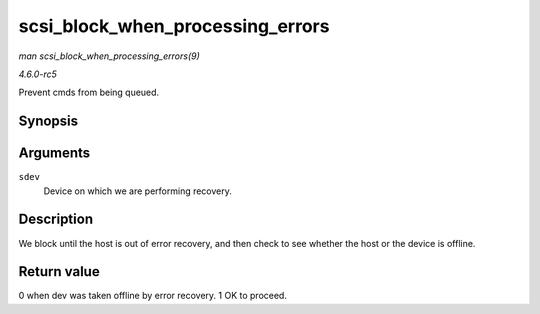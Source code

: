 .. -*- coding: utf-8; mode: rst -*-

.. _API-scsi-block-when-processing-errors:

=================================
scsi_block_when_processing_errors
=================================

*man scsi_block_when_processing_errors(9)*

*4.6.0-rc5*

Prevent cmds from being queued.


Synopsis
========

.. c:function:: int scsi_block_when_processing_errors( struct scsi_device * sdev )

Arguments
=========

``sdev``
    Device on which we are performing recovery.


Description
===========

We block until the host is out of error recovery, and then check to see
whether the host or the device is offline.


Return value
============

0 when dev was taken offline by error recovery. 1 OK to proceed.


.. ------------------------------------------------------------------------------
.. This file was automatically converted from DocBook-XML with the dbxml
.. library (https://github.com/return42/sphkerneldoc). The origin XML comes
.. from the linux kernel, refer to:
..
.. * https://github.com/torvalds/linux/tree/master/Documentation/DocBook
.. ------------------------------------------------------------------------------
